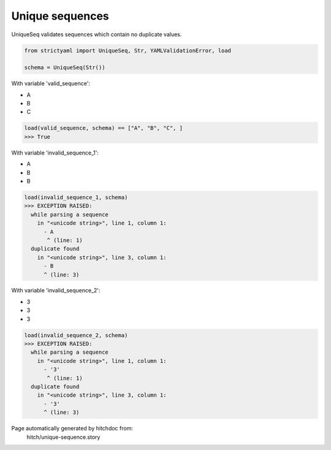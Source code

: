 Unique sequences
----------------

UniqueSeq validates sequences which contain no duplicate
values.



.. code-block:: python

    from strictyaml import UniqueSeq, Str, YAMLValidationError, load
    
    schema = UniqueSeq(Str())

With variable 'valid_sequence':

.. code-block:: yaml

- A
- B
- C




.. code-block:: python

    load(valid_sequence, schema) == ["A", "B", "C", ]
    >>> True

With variable 'invalid_sequence_1':

.. code-block:: yaml

- A
- B
- B




.. code-block:: python

    load(invalid_sequence_1, schema)
    >>> EXCEPTION RAISED:
      while parsing a sequence
        in "<unicode string>", line 1, column 1:
          - A
           ^ (line: 1)
      duplicate found
        in "<unicode string>", line 3, column 1:
          - B
          ^ (line: 3)

With variable 'invalid_sequence_2':

.. code-block:: yaml

- 3
- 3
- 3




.. code-block:: python

    load(invalid_sequence_2, schema)
    >>> EXCEPTION RAISED:
      while parsing a sequence
        in "<unicode string>", line 1, column 1:
          - '3'
           ^ (line: 1)
      duplicate found
        in "<unicode string>", line 3, column 1:
          - '3'
          ^ (line: 3)


Page automatically generated by hitchdoc from:
  hitch/unique-sequence.story